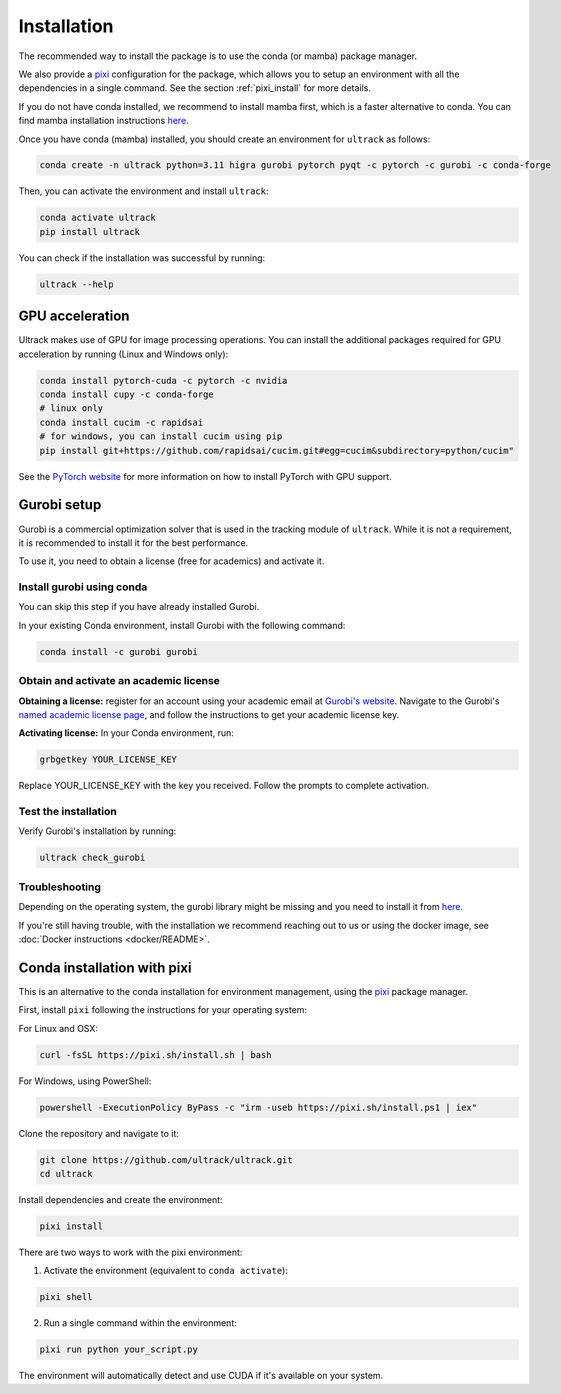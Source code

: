 Installation
============

The recommended way to install the package is to use the conda (or mamba) package manager.

We also provide a `pixi <https://pixi-docs.com/>`_ configuration for the package, which allows you to setup an environment with all the dependencies in a single command. See the section :ref:`pixi_install` for more details.

If you do not have conda installed, we recommend to install mamba first, which is a faster alternative to conda.
You can find mamba installation instructions `here <https://mamba.readthedocs.io/en/latest/installation/mamba-installation.html>`_.

Once you have conda (mamba) installed, you should create an environment for ``ultrack`` as follows:

.. code-block:: bash

    conda create -n ultrack python=3.11 higra gurobi pytorch pyqt -c pytorch -c gurobi -c conda-forge

Then, you can activate the environment and install ``ultrack``:

.. code-block:: bash

    conda activate ultrack
    pip install ultrack

You can check if the installation was successful by running:

.. code-block:: bash

    ultrack --help


GPU acceleration
----------------

Ultrack makes use of GPU for image processing operations.
You can install the additional packages required for GPU acceleration by running (Linux and Windows only):

.. code-block:: bash

    conda install pytorch-cuda -c pytorch -c nvidia
    conda install cupy -c conda-forge
    # linux only
    conda install cucim -c rapidsai
    # for windows, you can install cucim using pip
    pip install git+https://github.com/rapidsai/cucim.git#egg=cucim&subdirectory=python/cucim"

See the `PyTorch website <https://pytorch.org/get-started/locally/>`_ for more information on how to install PyTorch with GPU support.

.. _gurobi_install:

Gurobi setup
------------

Gurobi is a commercial optimization solver that is used in the tracking module of ``ultrack``.
While it is not a requirement, it is recommended to install it for the best performance.

To use it, you need to obtain a license (free for academics) and activate it.

Install gurobi using conda
``````````````````````````

You can skip this step if you have already installed Gurobi.

In your existing Conda environment, install Gurobi with the following command:

.. code-block:: bash

    conda install -c gurobi gurobi

Obtain and activate an academic license
```````````````````````````````````````

**Obtaining a license:** register for an account using your academic email at `Gurobi's website <https://portal.gurobi.com/iam/login>`_.
Navigate to the Gurobi's `named academic license page <https://www.gurobi.com/features/academic-named-user-license/>`_, and follow the instructions to get your academic license key.

**Activating license:** In your Conda environment, run:

.. code-block:: bash

    grbgetkey YOUR_LICENSE_KEY

Replace YOUR_LICENSE_KEY with the key you received. Follow the prompts to complete activation.

Test the installation
`````````````````````

Verify Gurobi's installation by running:

.. code-block:: bash

    ultrack check_gurobi

Troubleshooting
```````````````

Depending on the operating system, the gurobi library might be missing and you need to install it from `here <https://www.gurobi.com/downloads/gurobi-software>`_.

If you're still having trouble, with the installation we recommend reaching out to us or using the docker image, see  :doc:`Docker instructions <docker/README>`.

.. _pixi_install:

Conda installation with pixi
----------------------------

This is an alternative to the conda installation for environment management, using the `pixi <https://pixi-docs.com/>`_ package manager.

First, install ``pixi`` following the instructions for your operating system:

For Linux and OSX:

.. code-block:: bash

    curl -fsSL https://pixi.sh/install.sh | bash

For Windows, using PowerShell:

.. code-block:: powershell

    powershell -ExecutionPolicy ByPass -c "irm -useb https://pixi.sh/install.ps1 | iex"

Clone the repository and navigate to it:

.. code-block:: bash

    git clone https://github.com/ultrack/ultrack.git
    cd ultrack

Install dependencies and create the environment:

.. code-block:: bash

    pixi install

There are two ways to work with the pixi environment:

1. Activate the environment (equivalent to ``conda activate``):

.. code-block:: bash

    pixi shell

2. Run a single command within the environment:

.. code-block:: bash

    pixi run python your_script.py

The environment will automatically detect and use CUDA if it's available on your system.
